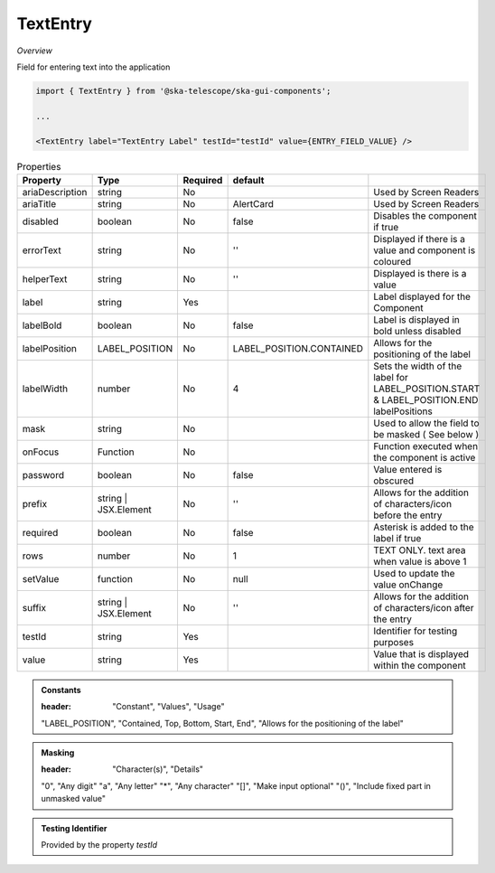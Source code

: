 TextEntry
~~~~~~~~~

*Overview*

Field for entering text into the application

.. figure:: /images/textEntry.png
   :width: 90%

.. code-block:: sh

   import { TextEntry } from '@ska-telescope/ska-gui-components';

   ...

   <TextEntry label="TextEntry Label" testId="testId" value={ENTRY_FIELD_VALUE} />

.. csv-table:: Properties
   :header: "Property", "Type", "Required", "default", ""

    "ariaDescription", "string", "No", "", "Used by Screen Readers"
    "ariaTitle", "string", "No", "AlertCard", "Used by Screen Readers"
    "disabled", "boolean", "No", "false", "Disables the component if true"
    "errorText", "string", "No", "''", "Displayed if there is a value and component is coloured"
    "helperText", "string", "No", "''", "Displayed is there is a value"
    "label", "string", "Yes", "", "Label displayed for the Component"
    "labelBold", "boolean", "No", "false", "Label is displayed in bold unless disabled"
    "labelPosition", "LABEL_POSITION", "No", "LABEL_POSITION.CONTAINED", "Allows for the positioning of the label"
    "labelWidth", "number", "No", "4", "Sets the width of the label for LABEL_POSITION.START & LABEL_POSITION.END labelPositions"
    "mask", "string", "No", "", "Used to allow the field to be masked ( See below ) "
    "onFocus", "Function", "No", "", "Function executed when the component is active"
    "password", "boolean", "No", "false", "Value entered is obscured"
    "prefix", "string | JSX.Element", "No", "''", "Allows for the addition of characters/icon before the entry"
    "required", "boolean", "No", "false", "Asterisk is added to the label if true"
    "rows", "number", "No", "1", "TEXT ONLY.  text area when value is above 1"
    "setValue", "function", "No", "null", "Used to update the value onChange"
    "suffix", "string | JSX.Element", "No", "''", "Allows for the addition of characters/icon after the entry"
    "testId", "string", "Yes", "", "Identifier for testing purposes"
    "value", "string", "Yes", "", "Value that is displayed within the component"

.. admonition:: Constants

   :header: "Constant", "Values", "Usage"

   "LABEL_POSITION", "Contained, Top, Bottom, Start, End", "Allows for the positioning of the label"

.. admonition:: Masking

   :header: "Character(s)", "Details"

   "0", "Any digit"
   "a", "Any letter"
   "*", "Any character"
   "[]", "Make input optional"
   "()", "Include fixed part in unmasked value"

.. admonition:: Testing Identifier

   Provided by the property *testId*